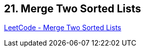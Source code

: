 == 21. Merge Two Sorted Lists

https://leetcode.com/problems/merge-two-sorted-lists/[LeetCode - Merge Two Sorted Lists]

